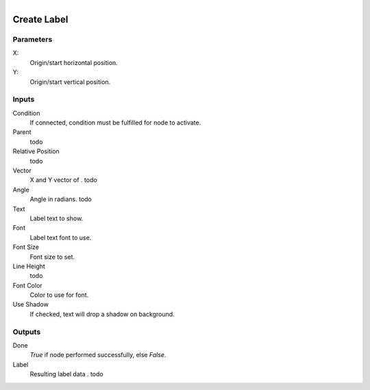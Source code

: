 .. figure:: /images/logic_nodes/ui/widgets/ln-create_label.png
   :align: right
   :width: 215
   :alt: Create Label Node

.. _ln-create_label:

==============================
Create Label
==============================

Parameters
++++++++++++++++++++++++++++++

X:
   Origin/start horizontal position.

Y:
   Origin/start vertical position.
   
Inputs
++++++++++++++++++++++++++++++

Condition
   If connected, condition must be fulfilled for node to activate.

Parent
   todo

Relative Position
   todo

Vector
   X and Y vector of . todo

Angle
   Angle in radians. todo

Text
   Label text to show.

Font
   Label text font to use.

Font Size
   Font size to set.

Line Height
   todo

Font Color
   Color to use for font.

Use Shadow
   If checked, text will drop a shadow on background.

Outputs
++++++++++++++++++++++++++++++

Done
   *True* if node performed successfully, else *False*.

Label
   Resulting label data . todo

